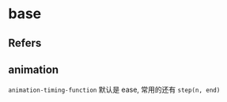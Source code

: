 #+STARTUP: content
* base
** Refers
** animation
   ~animation-timing-function~ 默认是 ease, 常用的还有 ~step(n, end)~

